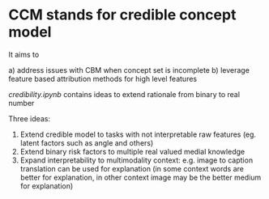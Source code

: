 * CCM stands for credible concept model

It aims to

a) address issues with CBM when concept set is incomplete
b) leverage feature based attribution methods for high level features

[[credibility.ipynb][credibility.ipynb]] contains ideas to extend rationale from binary to real number

Three ideas:
1. Extend credible model to tasks with not interpretable raw features
   (eg. latent factors such as angle and others)
2. Extend binary risk factors to multiple real valued medial knowledge
3. Expand interpretability to multimodality context: e.g. image to caption
   translation can be used for explanation (in some context words are better for
   explanation, in other context image may be the better medium for explanation)




